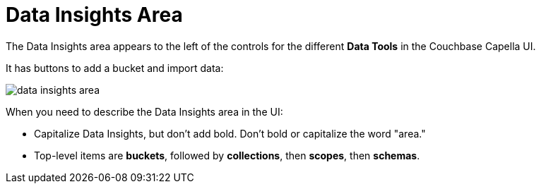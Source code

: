 = Data Insights Area

The Data Insights area appears to the left of the controls for the different *Data Tools* in the Couchbase Capella UI. 

It has buttons to add a bucket and import data: 

image::data-insights-area.png[,,align=center]

When you need to describe the Data Insights area in the UI: 

* Capitalize Data Insights, but don't add bold. Don't bold or capitalize the word "area."

* Top-level items are *buckets*, followed by *collections*, then *scopes*, then *schemas*. 
